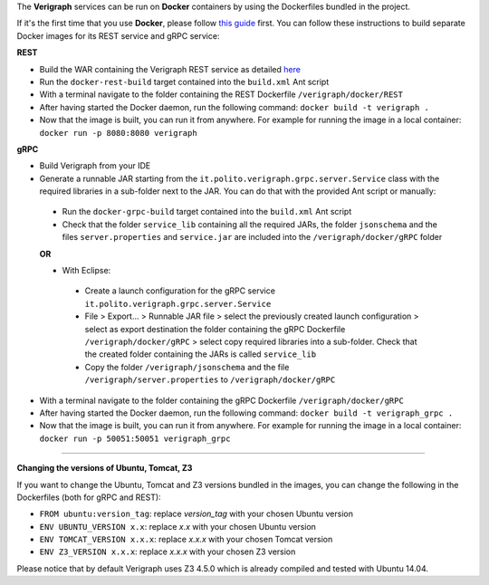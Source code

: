 .. This work is licensed under a Creative Commons Attribution 4.0 International License.
.. http://creativecommons.org/licenses/by/4.0
.. role:: raw-latex(raw)
   :format: latex
..

The **Verigraph** services can be run on **Docker** containers by using the Dockerfiles bundled in the project.

If it's the first time that you use **Docker**, please follow `this guide <https://docs.docker.com/get-started/>`_ first.
You can follow these instructions to build separate Docker images for its REST service and gRPC service:

**REST**

- Build the WAR containing the Verigraph REST service as detailed `here <https://github.com/netgroup-polito/verigraph/blob/master/README.rst>`_
- Run the ``docker-rest-build`` target contained into the ``build.xml`` Ant script
- With a terminal navigate to the folder containing the REST Dockerfile ``/verigraph/docker/REST``
- After having started the Docker daemon, run the following command: ``docker build -t verigraph .``
- Now that the image is built, you can run it from anywhere. For example for running the image in a local container: ``docker run -p 8080:8080 verigraph``

**gRPC**

- Build Verigraph from your IDE
- Generate a runnable JAR starting from the ``it.polito.verigraph.grpc.server.Service`` class with the required libraries in a sub-folder next to the JAR. You can do that with the provided Ant script or manually:

 - Run the ``docker-grpc-build`` target contained into the ``build.xml`` Ant script
 - Check that the folder ``service_lib`` containing all the required JARs, the folder ``jsonschema`` and the files ``server.properties`` and ``service.jar`` are included into the ``/verigraph/docker/gRPC`` folder

 **OR**

 - With Eclipse:

  - Create a launch configuration for the gRPC service ``it.polito.verigraph.grpc.server.Service``
  - File > Export... > Runnable JAR file > select the previously created launch configuration > select as export destination the folder containing the gRPC Dockerfile ``/verigraph/docker/gRPC`` > select copy required libraries into a sub-folder. Check that the created folder containing the JARs is called ``service_lib``
  - Copy the folder ``/verigraph/jsonschema`` and the file ``/verigraph/server.properties`` to ``/verigraph/docker/gRPC``

- With a terminal navigate to the folder containing the gRPC Dockerfile ``/verigraph/docker/gRPC``
- After having started the Docker daemon, run the following command: ``docker build -t verigraph_grpc .``
- Now that the image is built, you can run it from anywhere. For example for running the image in a local container: ``docker run -p 50051:50051 verigraph_grpc``

----

**Changing the versions of Ubuntu, Tomcat, Z3**

If you want to change the Ubuntu, Tomcat and Z3 versions bundled in the images, you can change the following in the Dockerfiles (both for gRPC and REST):

- ``FROM ubuntu:version_tag``: replace *version_tag* with your chosen Ubuntu version
- ``ENV UBUNTU_VERSION x.x``: replace *x.x* with your chosen Ubuntu version
- ``ENV TOMCAT_VERSION x.x.x``: replace *x.x.x* with your chosen Tomcat version
- ``ENV Z3_VERSION x.x.x``: replace *x.x.x* with your chosen Z3 version

Please notice that by default Verigraph uses Z3 4.5.0 which is already compiled and tested with Ubuntu 14.04.
